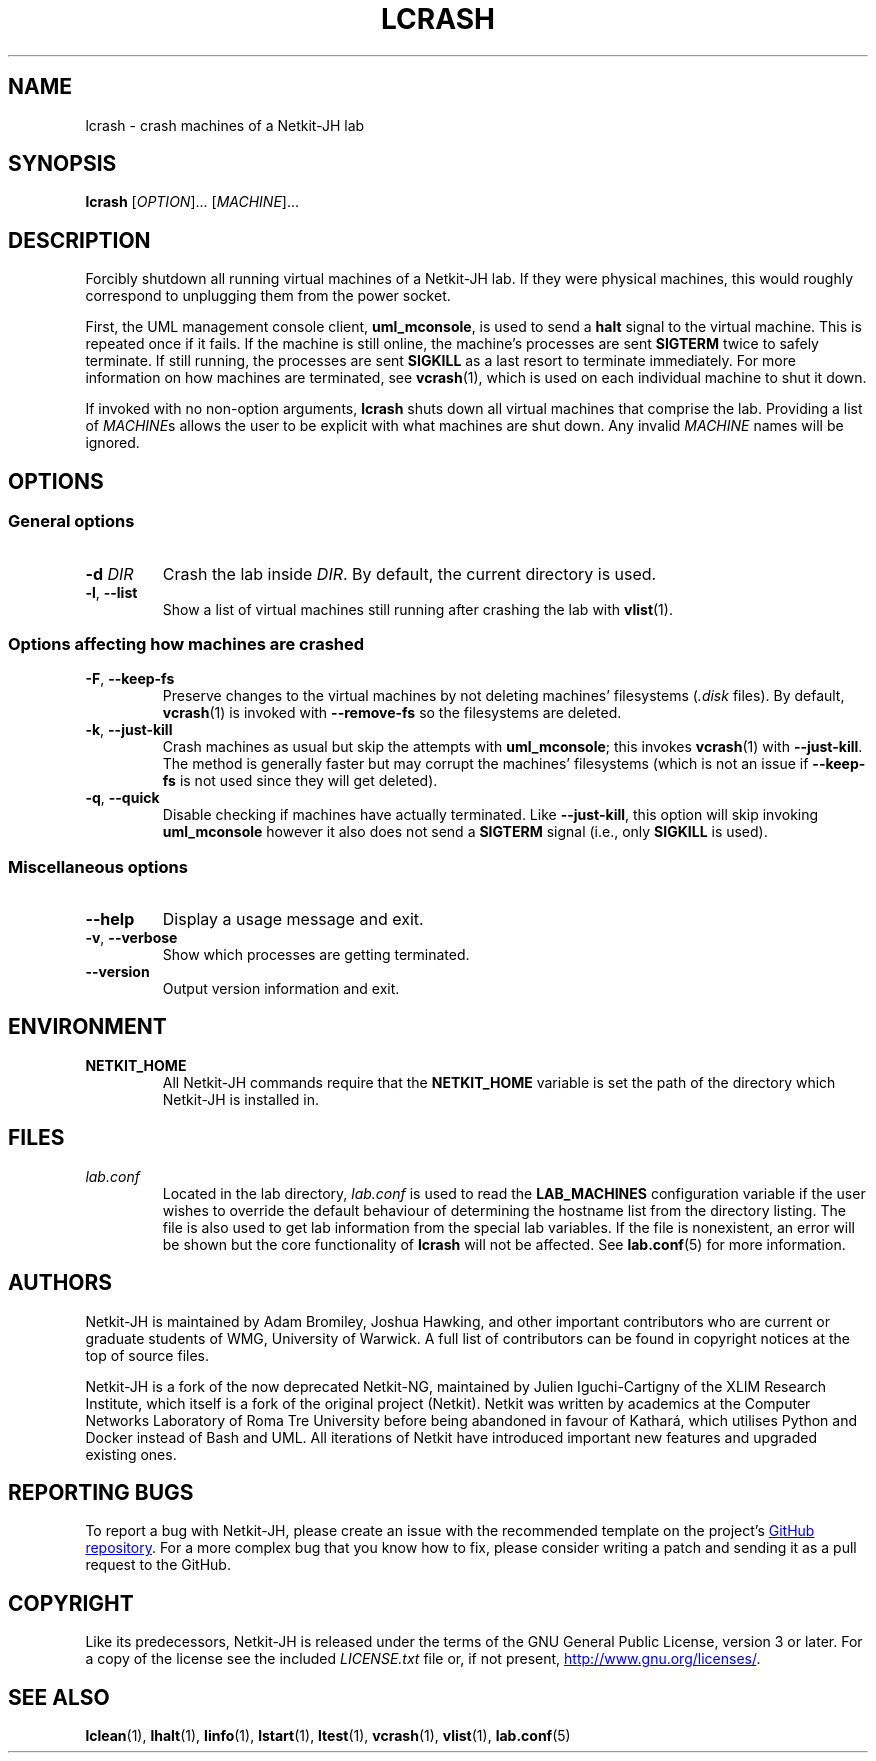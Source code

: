 .TH LCRASH 1 2022-08-24 Linux "Netkit-JH Manual"
.SH NAME
lcrash \- crash machines of a Netkit-JH lab
.SH SYNOPSIS
.B lcrash
.RI [ OPTION "]... [" MACHINE ]...
.SH DESCRIPTION
Forcibly shutdown all running virtual machines of a Netkit-JH lab.
If they were physical machines,
this would roughly correspond to unplugging them from the power socket.
.PP
First, the UML management console client,
.BR uml_mconsole ,
is used to send a
.B halt
signal to the virtual machine.
This is repeated once if it fails.
If the machine is still online, the machine's processes are sent
.B SIGTERM
twice to safely terminate.
If still running, the processes are sent
.B SIGKILL
as a last resort to terminate immediately.
For more information on how machines are terminated, see
.BR vcrash (1),
which is used on each individual machine to shut it down.
.PP
If invoked with no non-option arguments,
.B lcrash
shuts down all virtual machines that comprise the lab.
Providing a list of
.IR MACHINE s
allows the user to be explicit with what machines are shut down.
Any invalid
.I MACHINE
names will be ignored.
.SH OPTIONS
.SS General options
.TP
.BI \-d " DIR"
Crash the lab inside
.IR DIR .
By default, the current directory is used.
.TP
.BR \-l ", " \-\-list
Show a list of virtual machines still running after crashing the lab with
.BR vlist (1).
.SS Options affecting how machines are crashed
.TP
.BR \-F ", " \-\-keep\-fs
Preserve changes to the virtual machines by not deleting machines' filesystems
.RI ( .disk " files)."
By default,
.BR vcrash (1)
is invoked with
.BR \-\-remove\-fs
so the filesystems are deleted.
.TP
.BR \-k ", " \-\-just\-kill
Crash machines as usual but skip the attempts with
.BR uml_mconsole ;
this invokes
.BR vcrash (1)
with
.BR \-\-just\-kill .
The method is generally faster but may corrupt the machines' filesystems
(which is not an issue if
.B \-\-keep\-fs
is not used since they will get deleted).
.TP
.BR \-q ", " \-\-quick
Disable checking if machines have actually terminated.
Like
.BR \-\-just\-kill , 
this option will skip invoking
.B uml_mconsole
however it also does not send a
.B SIGTERM
signal (i.e., only
.B SIGKILL
is used).
.SS Miscellaneous options
.TP
.B \-\-help
Display a usage message and exit.
.TP
.BR \-v ", " \-\-verbose
Show which processes are getting terminated.
.TP
.B \-\-version
Output version information and exit.
.SH ENVIRONMENT
.TP
.B NETKIT_HOME
All Netkit-JH commands require that the
.B NETKIT_HOME
variable is set the path of the directory which Netkit-JH is installed in.
.SH FILES
.TP
.I lab.conf
Located in the lab directory,
.I lab.conf
is used to read the
.B LAB_MACHINES
configuration variable if the user wishes to override the default behaviour of
determining the hostname list from the directory listing.
The file is also used to get lab information from the special lab variables.
If the file is nonexistent, an error will be shown but the core functionality
of
.B lcrash
will not be affected.
See
.BR lab.conf (5)
for more information.
.SH AUTHORS
Netkit-JH is maintained by Adam Bromiley, Joshua Hawking,
and other important contributors who are current or graduate students of WMG,
University of Warwick.
A full list of contributors can be found in copyright notices at the top of
source files.
.PP
Netkit-JH is a fork of the now deprecated Netkit-NG,
maintained by Julien Iguchi-Cartigny of the XLIM Research Institute,
which itself is a fork of the original project (Netkit).
Netkit was written by academics at the Computer Networks Laboratory of Roma Tre
University before being abandoned in favour of Kathará,
which utilises Python and Docker instead of Bash and UML.
All iterations of Netkit have introduced important new features and upgraded
existing ones.
.SH "REPORTING BUGS"
To report a bug with Netkit-JH,
please create an issue with the recommended template on the project's
.UR https://github.com/netkit-jh/netkit-jh-build/issues
GitHub repository
.UE .
For a more complex bug that you know how to fix,
please consider writing a patch and sending it as a pull request to the GitHub.
.SH COPYRIGHT
Like its predecessors,
Netkit-JH is released under the terms of the GNU General Public License,
version 3 or later. For a copy of the license see the included
.I LICENSE.txt
file or, if not present,
.UR http://www.gnu.org/licenses/
.UE .
.SH "SEE ALSO"
.BR lclean (1),
.BR lhalt (1),
.BR linfo (1),
.BR lstart (1),
.BR ltest (1),
.BR vcrash (1),
.BR vlist (1),
.BR lab.conf (5)
